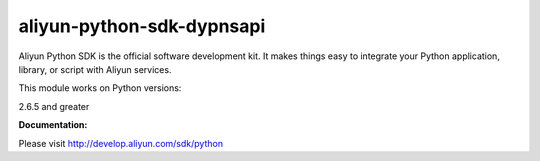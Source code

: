 =============================================================
aliyun-python-sdk-dypnsapi
=============================================================

.. This is the dypnsapi module of Aliyun Python SDK.

Aliyun Python SDK is the official software development kit. It makes things easy to integrate your Python application, library, or script with Aliyun services.

This module works on Python versions:

2.6.5 and greater

**Documentation:**

Please visit `http://develop.aliyun.com/sdk/python <http://develop.aliyun.com/sdk/python>`_
